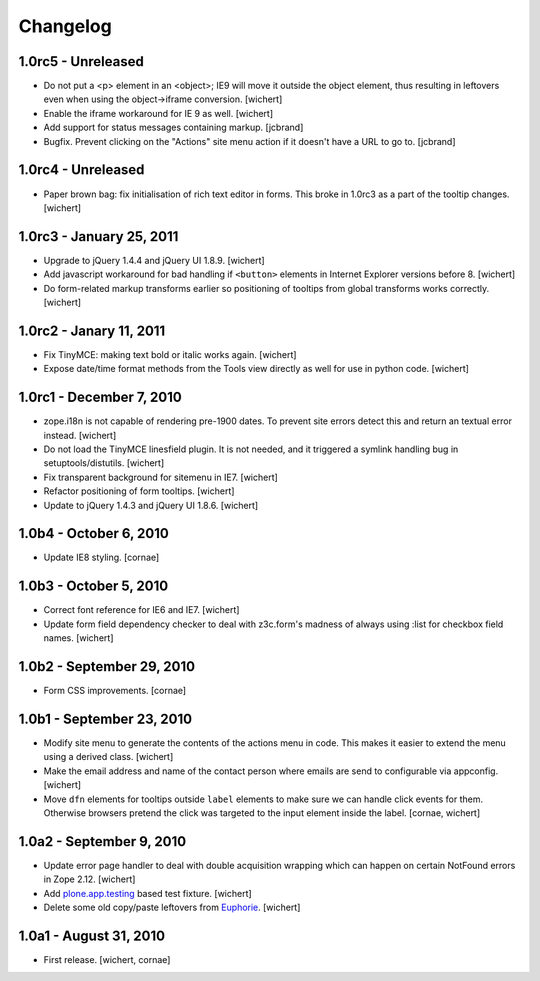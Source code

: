 Changelog
=========

1.0rc5 - Unreleased
----------------

* Do not put a <p> element in an <object>; IE9 will move it outside the object
  element, thus resulting in leftovers even when using the object->iframe
  conversion.
  [wichert]

* Enable the iframe workaround for IE 9 as well.
  [wichert]

* Add support for status messages containing markup.
  [jcbrand]

* Bugfix. Prevent clicking on the "Actions" site menu action if it doesn't have
  a URL to go to. 
  [jcbrand]


1.0rc4 - Unreleased
----------------

* Paper brown bag: fix initialisation of rich text editor in forms. This
  broke in 1.0rc3 as a part of the tooltip changes.
  [wichert]


1.0rc3 - January 25, 2011
-------------------------

* Upgrade to jQuery 1.4.4 and jQuery UI 1.8.9.
  [wichert]

* Add javascript workaround for bad handling if ``<button>`` elements in
  Internet Explorer versions before 8.
  [wichert]

* Do form-related markup transforms earlier so positioning of tooltips
  from global transforms works correctly.
  [wichert]


1.0rc2 - Janary 11, 2011
------------------------

* Fix TinyMCE: making text bold or italic works again.
  [wichert]

* Expose date/time format methods from the Tools view directly as well
  for use in python code.
  [wichert]


1.0rc1 - December 7, 2010
-------------------------

* zope.i18n is not capable of rendering pre-1900 dates. To prevent site errors
  detect this and return an textual error instead. 
  [wichert]

* Do not load the TinyMCE linesfield plugin. It is not needed, and it triggered
  a symlink handling bug in setuptools/distutils.
  [wichert]

* Fix transparent background for sitemenu in IE7.
  [wichert]

* Refactor positioning of form tooltips.
  [wichert]

* Update to jQuery 1.4.3 and jQuery UI 1.8.6.
  [wichert]


1.0b4 - October 6, 2010
-----------------------

* Update IE8 styling.
  [cornae]

1.0b3 - October 5, 2010
-----------------------

* Correct font reference for IE6 and IE7.
  [wichert]

* Update form field dependency checker to deal with z3c.form's madness of
  always using :list for checkbox field names.
  [wichert]


1.0b2 - September 29, 2010
--------------------------

* Form CSS improvements.
  [cornae]


1.0b1 - September 23, 2010
--------------------------

* Modify site menu to generate the contents of the actions menu in code. This
  makes it easier to extend the menu using a derived class.
  [wichert]

* Make the email address and name of the contact person where emails are send
  to configurable via appconfig.
  [wichert]

* Move ``dfn`` elements for tooltips outside ``label`` elements to make sure
  we can handle click events for them. Otherwise browsers pretend the click
  was targeted to the input element inside the label.
  [cornae, wichert]


1.0a2 - September 9, 2010
-------------------------

* Update error page handler to deal with double acquisition wrapping which
  can happen on certain NotFound errors in Zope 2.12.
  [wichert]

* Add `plone.app.testing <http://pypi.python.org/pypi/plone.app.testing>`_
  based test fixture.
  [wichert]

* Delete some old copy/paste leftovers from `Euphorie
  <http://pypi.python.org/pypi/Euphorie>`_.
  [wichert]


1.0a1 - August 31, 2010
-----------------------

* First release.
  [wichert, cornae]

